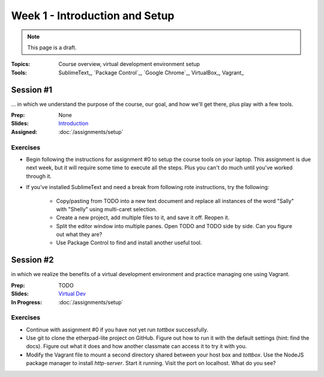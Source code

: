 Week 1 - Introduction and Setup
===============================

.. note:: This page is a draft.

:Topics: Course overview, virtual development environment setup
:Tools: SublimeText_, `Package Control`_, `Google Chrome`_, VirtualBox_, Vagrant_

Session #1
----------

... in which we understand the purpose of the course, our goal, and how we'll get there, plus play with a few tools.

:Prep: None
:Slides: `Introduction <../slides/intro_1.html>`_
:Assigned: :doc:`/assignments/setup`

Exercises
~~~~~~~~~

* Begin following the instructions for assignment #0 to setup the course tools on your laptop. This assignment is due next week, but it will require some time to execute all the steps. Plus you can't do much until you've worked through it.
* If you've installed SublimeText and need a break from following rote instructions, try the following:

    * Copy/pasting from TODO into a new text document and replace all instances of the word "Sally" with "Shelly" using multi-caret selection.
    * Create a new project, add multiple files to it, and save it off. Reopen it.
    * Split the editor window into multiple panes. Open TODO and TODO side by side. Can you figure out what they are?
    * Use Package Control to find and install another useful tool.


Session #2
----------

in which we realize the benefits of a virtual development environment and practice managing one using Vagrant.

:Prep: TODO
:Slides: `Virtual Dev <../slides/intro_2.html>`_
:In Progress: :doc:`/assignments/setup`

Exercises
~~~~~~~~~

* Continue with assignment #0 if you have not yet run *tottbox* successfully.
* Use git to clone the etherpad-lite project on GitHub. Figure out how to run it with the default settings (hint: find the docs). Figure out what it does and how another classmate can access it to try it with you.
* Modify the Vagrant file to mount a second directory shared between your host box and *tottbox*. Use the NodeJS package manager to install `http-server`. Start it running. Visit the port on localhost. What do you see?

